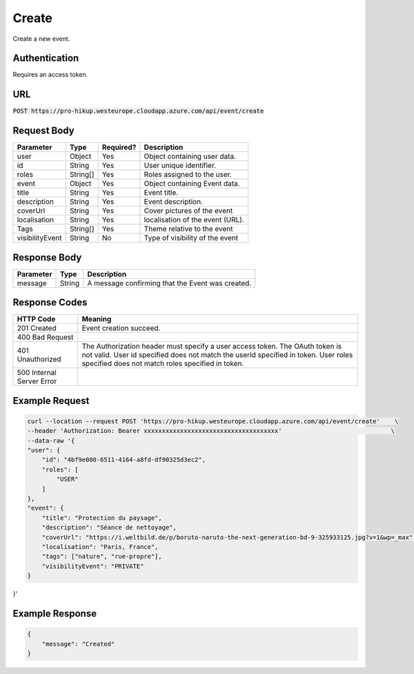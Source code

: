 .. _create:

Create
============

Create a new event.

Authentication
------------

Requires an access token.

URL
------------

:code:`POST https://pro-hikup.westeurope.cloudapp.azure.com/api/event/create`

Request Body
------------

+---------------+-----------+---------------+------------------------------------------------------+
| Parameter     | Type      | Required?     | Description                                          |
+===============+===========+===============+======================================================+
| user          | Object    | Yes           | Object containing user data.                         |
+---------------+-----------+---------------+------------------------------------------------------+
| id            | String    | Yes           | User unique identifier.                              |
+---------------+-----------+---------------+------------------------------------------------------+
| roles         | String[]  | Yes           | Roles assigned to the user.                          |
+---------------+-----------+---------------+------------------------------------------------------+
| event         | Object    | Yes           | Object containing Event data.                        |
+---------------+-----------+---------------+------------------------------------------------------+
| title         | String    | Yes           | Event title.                                         |
+---------------+-----------+---------------+------------------------------------------------------+
| description   | String    | Yes           | Event description.                                   |
+---------------+-----------+---------------+------------------------------------------------------+
| coverUrl      | String    | Yes           | Cover pictures of the event                          |
+---------------+-----------+---------------+------------------------------------------------------+
| localisation  | String    | Yes           | localisation of the event (URL).                     |
+---------------+-----------+---------------+------------------------------------------------------+
| Tags          | String[]  | Yes           | Theme relative to the event                          |
+---------------+-----------+---------------+------------------------------------------------------+
|visibilityEvent| String    | No            | Type of visibility of the event                      |
+---------------+-----------+---------------+------------------------------------------------------+

Response Body
------------

+---------------+-----------+----------------------------------------------------------------------+
| Parameter     | Type      | Description                                                          |
+===============+===========+======================================================================+
| message       | String    | A message confirming that the Event was created.                     |
+---------------+-----------+----------------------------------------------------------------------+

Response Codes
------------

+---------------------------+----------------------------------------------------------------------+
| HTTP Code                 | Meaning                                                              |
+===========================+======================================================================+
| 201 Created               | Event creation succeed.                                              |
+---------------------------+----------------------------------------------------------------------+
| 400 Bad Request           |                                                                      |
+---------------------------+----------------------------------------------------------------------+
| 401 Unauthorized          | The Authorization header must specify a user access token.           |
|                           | The OAuth token is not valid.                                        |
|                           | User id specified does not match the userId specified in token.      |
|                           | User roles specified does not match roles specified in token.        |
+---------------------------+----------------------------------------------------------------------+
| 500 Internal Server Error |                                                                      |
+---------------------------+----------------------------------------------------------------------+

Example Request
------------

.. code-block:: console

    curl --location --request POST 'https://pro-hikup.westeurope.cloudapp.azure.com/api/event/create'    \
    --header 'Authorization: Bearer xxxxxxxxxxxxxxxxxxxxxxxxxxxxxxxxxxxxx'                              \
    --data-raw '{
    "user": {
        "id": "4bf9e008-6511-4164-a8fd-df90325d3ec2",
        "roles": [
            "USER"
        ]
    },
    "event": {
        "title": "Protection du paysage",
        "description": "Séance de nettoyage",
        "coverUrl": "https://i.weltbild.de/p/boruto-naruto-the-next-generation-bd-9-325933125.jpg?v=1&wp=_max",
        "localisation": "Paris, France",
        "tags": ["nature", "rue-propre"],
        "visibilityEvent": "PRIVATE"
    }
}'

Example Response
------------

.. code-block:: console

    {
        "message": "Created"
    }
